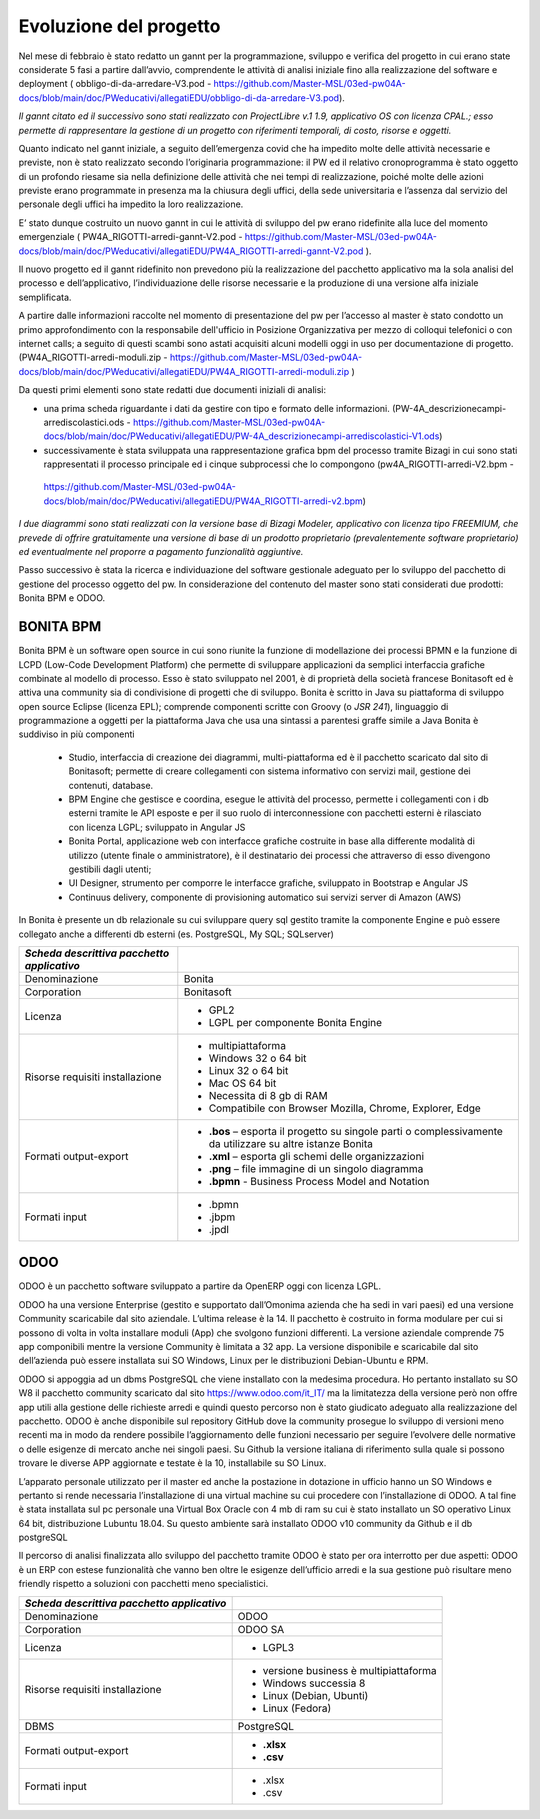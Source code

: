 #######################
Evoluzione del progetto
#######################
Nel mese di febbraio è stato redatto un gannt per la programmazione, sviluppo e verifica del progetto in cui erano state considerate 5 fasi a partire dall’avvio, comprendente le attività di analisi iniziale fino alla realizzazione del software e deployment ( obbligo-di-da-arredare-V3.pod  - https://github.com/Master-MSL/03ed-pw04A-docs/blob/main/doc/PWeducativi/allegatiEDU/obbligo-di-da-arredare-V3.pod).

*Il gannt citato ed il successivo sono stati realizzato con ProjectLibre v.1 1.9, applicativo OS con licenza CPAL.; esso permette di rappresentare la gestione di un progetto con riferimenti temporali, di costo, risorse  e oggetti.*

Quanto indicato nel gannt iniziale, a seguito dell’emergenza covid che ha impedito molte delle attività necessarie e previste, non è stato realizzato secondo l’originaria programmazione: il PW ed il relativo cronoprogramma è stato oggetto di un profondo riesame sia nella definizione delle attività che nei tempi di realizzazione, poiché molte delle azioni previste erano programmate in presenza ma la chiusura degli uffici, della sede universitaria e l’assenza dal servizio del personale degli uffici ha impedito la loro realizzazione.

E’ stato dunque costruito un nuovo gannt in cui le attività di sviluppo del pw erano ridefinite alla luce del momento emergenziale ( PW4A_RIGOTTI-arredi-gannt-V2.pod - https://github.com/Master-MSL/03ed-pw04A-docs/blob/main/doc/PWeducativi/allegatiEDU/PW4A_RIGOTTI-arredi-gannt-V2.pod ).

Il nuovo progetto ed il gannt ridefinito non prevedono più la realizzazione del pacchetto applicativo ma la sola analisi del processo e dell’applicativo, l’individuazione delle risorse necessarie e la produzione di una versione alfa iniziale semplificata.

A partire dalle informazioni raccolte nel momento di presentazione del pw per l’accesso al master è stato condotto un primo approfondimento con la responsabile dell'ufficio in Posizione Organizzativa per mezzo di colloqui telefonici o con internet calls; a seguito di questi scambi sono astati acquisiti alcuni modelli oggi in uso per documentazione di progetto.
(PW4A_RIGOTTI-arredi-moduli.zip - https://github.com/Master-MSL/03ed-pw04A-docs/blob/main/doc/PWeducativi/allegatiEDU/PW4A_RIGOTTI-arredi-moduli.zip )

Da questi primi elementi sono state redatti due documenti iniziali di analisi: 

- una prima scheda riguardante i dati da gestire con tipo e formato delle informazioni. (PW-4A_descrizionecampi-arrediscolastici.ods - https://github.com/Master-MSL/03ed-pw04A-docs/blob/main/doc/PWeducativi/allegatiEDU/PW-4A_descrizionecampi-arrediscolastici-V1.ods)

- successivamente è stata sviluppata una rappresentazione grafica bpm del processo tramite Bizagi in cui sono stati rappresentati il processo principale ed i cinque subprocessi che lo compongono (pw4A_RIGOTTI-arredi-V2.bpm -
 https://github.com/Master-MSL/03ed-pw04A-docs/blob/main/doc/PWeducativi/allegatiEDU/PW4A_RIGOTTI-arredi-v2.bpm)

*I due diagrammi sono stati realizzati con la versione base di Bizagi Modeler, applicativo con licenza tipo FREEMIUM,  che prevede di offrire gratuitamente una versione di base di un prodotto proprietario (prevalentemente software proprietario) ed eventualmente nel proporre a pagamento funzionalità aggiuntive.*

Passo successivo è stata la ricerca e individuazione del software gestionale adeguato per lo sviluppo del pacchetto di gestione del processo oggetto del pw.
In considerazione del contenuto del master sono stati considerati due prodotti: Bonita BPM e ODOO.

BONITA BPM
----------

Bonita BPM è un software open source in cui sono riunite la funzione di modellazione dei processi BPMN e la funzione di LCPD (Low-Code Development Platform) che permette di sviluppare applicazioni da semplici interfaccia grafiche combinate al modello di processo. 
Esso è stato sviluppato nel 2001, è di proprietà della società francese Bonitasoft ed è attiva una community sia di condivisione di progetti che di sviluppo.
Bonita è scritto in Java su piattaforma di sviluppo open source Eclipse (licenza EPL); comprende componenti scritte con Groovy (o *JSR 241*), linguaggio di programmazione a oggetti per la piattaforma Java che usa una sintassi a parentesi graffe simile a Java
Bonita è suddiviso in più componenti
    • Studio, interfaccia di creazione dei diagrammi, multi-piattaforma ed è il pacchetto scaricato dal sito di Bonitasoft; permette di creare collegamenti con sistema informativo con servizi mail, gestione dei contenuti, database. 
    • BPM Engine che gestisce e coordina, esegue le attività del processo, permette i collegamenti con i db esterni tramite le API esposte e per il suo ruolo di interconnessione con pacchetti esterni è rilasciato con licenza LGPL; sviluppato in Angular JS 
    • Bonita Portal, applicazione web con interfacce grafiche costruite in base alla differente modalità di utilizzo (utente finale o amministratore), è il destinatario dei processi che attraverso di esso divengono gestibili dagli utenti;
    • UI Designer, strumento per comporre le interfacce grafiche, sviluppato in Bootstrap e Angular JS
    • Continuus delivery, componente di provisioning automatico sui servizi server di Amazon (AWS)
In Bonita è presente un db relazionale su cui sviluppare query sql gestito tramite la componente Engine e può essere collegato anche a differenti db esterni (es. PostgreSQL, My SQL; SQLserver)



========================================================= ======================================= 
*Scheda descrittiva pacchetto applicativo*                                                          
========================================================= ======================================= 
Denominazione                                             Bonita
Corporation                                               Bonitasoft
Licenza                                                   - GPL2 
                                                          - LGPL per componente Bonita Engine
Risorse requisiti installazione                           - multipiattaforma
                                                          - Windows 32 o 64 bit
                                                          - Linux 32 o 64 bit
                                                          - Mac OS 64 bit
                                                          - Necessita di 8 gb di RAM
                                                          - Compatibile con Browser Mozilla, Chrome, Explorer, Edge
Formati output-export                                     - **.bos** – esporta il progetto su singole parti o complessivamente da utilizzare su altre istanze Bonita
                                                          - **.xml** – esporta gli schemi delle organizzazioni
                                                          - **.png** – file immagine di un singolo diagramma
                                                          - **.bpmn** - Business Process Model and Notation
Formati input                                             - .bpmn
                                                          - .jbpm
                                                          - .jpdl                                                          
========================================================= =======================================

ODOO
----

ODOO è un pacchetto software sviluppato a partire da OpenERP oggi con licenza LGPL.

ODOO ha una versione Enterprise (gestito e supportato dall’Omonima azienda che ha sedi in vari paesi) ed una versione Community scaricabile dal sito aziendale. L’ultima release è la 14.
Il pacchetto è costruito in forma modulare per cui si possono di volta in volta installare moduli (App) che svolgono funzioni differenti.
La versione aziendale comprende 75 app componibili mentre la versione Community è limitata a 32  app. 
La versione disponibile e scaricabile dal sito dell’azienda può essere installata sui SO Windows, Linux per le distribuzioni Debian-Ubuntu e RPM.

ODOO si appoggia ad un dbms PostgreSQL che viene installato con la medesima procedura.
Ho pertanto installato su SO W8 il pacchetto community scaricato dal sito https://www.odoo.com/it_IT/ ma la limitatezza della versione però non offre app utili alla gestione delle richieste arredi e quindi questo percorso non è stato giudicato adeguato alla realizzazione del pacchetto.
ODOO è anche disponibile sul repository GitHub dove la community prosegue lo sviluppo di versioni meno recenti ma in modo da rendere possibile l’aggiornamento delle funzioni necessario per seguire l’evolvere delle normative o delle esigenze di mercato anche nei singoli paesi.
Su Github la versione italiana di riferimento sulla quale si possono trovare le diverse APP aggiornate e testate è la 10, installabile su SO Linux.

L’apparato personale utilizzato per il master ed anche la postazione in dotazione in ufficio hanno un SO Windows e pertanto si rende necessaria l’installazione di una virtual machine su cui procedere con l’installazione di ODOO. A tal fine è stata installata sul pc personale una Virtual Box Oracle con 4 mb di ram su cui è stato installato un SO operativo Linux 64 bit, distribuzione Lubuntu 18.04.
Su questo ambiente sarà installato ODOO v10 community da Github e il db postgreSQL

Il percorso di analisi finalizzata allo sviluppo del pacchetto tramite ODOO è stato per ora interrotto per due aspetti:
ODOO è un ERP con estese funzionalità che vanno ben oltre le esigenze dell’ufficio arredi e la sua gestione può risultare meno friendly rispetto a soluzioni con pacchetti meno specialistici.

========================================================= ======================================= 
*Scheda descrittiva pacchetto applicativo*                                                          
========================================================= ======================================= 
Denominazione                                             ODOO
Corporation                                               ODOO SA
Licenza                                                   - LGPL3 
Risorse requisiti installazione                           - versione business è multipiattaforma
                                                          - Windows successia 8
                                                          - Linux (Debian, Ubunti)
                                                          - Linux (Fedora)
DBMS                                                      PostgreSQL
Formati output-export                                     - **.xlsx** 
                                                          - **.csv** 
Formati input                                             - .xlsx
                                                          - .csv
========================================================= =======================================


